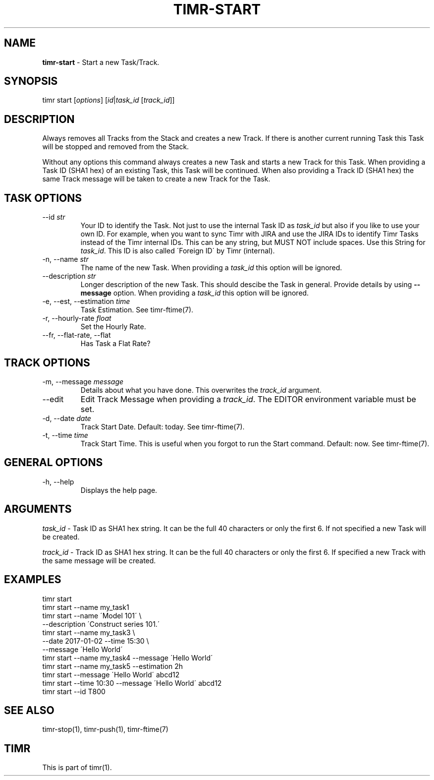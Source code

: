 .\" generated with Ronn/v0.7.3
.\" http://github.com/rtomayko/ronn/tree/0.7.3
.
.TH "TIMR\-START" "1" "April 2017" "FOX21.at" "Timr Manual"
.
.SH "NAME"
\fBtimr\-start\fR \- Start a new Task/Track\.
.
.SH "SYNOPSIS"
timr start [\fIoptions\fR] [\fIid\fR|\fItask_id\fR [\fItrack_id\fR]]
.
.SH "DESCRIPTION"
Always removes all Tracks from the Stack and creates a new Track\. If there is another current running Task this Task will be stopped and removed from the Stack\.
.
.P
Without any options this command always creates a new Task and starts a new Track for this Task\. When providing a Task ID (SHA1 hex) of an existing Task, this Task will be continued\. When also providing a Track ID (SHA1 hex) the same Track message will be taken to create a new Track for the Task\.
.
.SH "TASK OPTIONS"
.
.TP
\-\-id \fIstr\fR
Your ID to identify the Task\. Not just to use the internal Task ID as \fItask_id\fR but also if you like to use your own ID\. For example, when you want to sync Timr with JIRA and use the JIRA IDs to identify Timr Tasks instead of the Timr internal IDs\. This can be any string, but MUST NOT include spaces\. Use this String for \fItask_id\fR\. This ID is also called \'Foreign ID\' by Timr (internal)\.
.
.TP
\-n, \-\-name \fIstr\fR
The name of the new Task\. When providing a \fItask_id\fR this option will be ignored\.
.
.TP
\-\-description \fIstr\fR
Longer description of the new Task\. This should descibe the Task in general\. Provide details by using \fB\-\-message\fR option\. When providing a \fItask_id\fR this option will be ignored\.
.
.TP
\-e, \-\-est, \-\-estimation \fItime\fR
Task Estimation\. See timr\-ftime(7)\.
.
.TP
\-r, \-\-hourly\-rate \fIfloat\fR
Set the Hourly Rate\.
.
.TP
\-\-fr, \-\-flat\-rate, \-\-flat
Has Task a Flat Rate?
.
.SH "TRACK OPTIONS"
.
.TP
\-m, \-\-message \fImessage\fR
Details about what you have done\. This overwrites the \fItrack_id\fR argument\.
.
.TP
\-\-edit
Edit Track Message when providing a \fItrack_id\fR\. The EDITOR environment variable must be set\.
.
.TP
\-d, \-\-date \fIdate\fR
Track Start Date\. Default: today\. See timr\-ftime(7)\.
.
.TP
\-t, \-\-time \fItime\fR
Track Start Time\. This is useful when you forgot to run the Start command\. Default: now\. See timr\-ftime(7)\.
.
.SH "GENERAL OPTIONS"
.
.TP
\-h, \-\-help
Displays the help page\.
.
.SH "ARGUMENTS"
\fItask_id\fR \- Task ID as SHA1 hex string\. It can be the full 40 characters or only the first 6\. If not specified a new Task will be created\.
.
.P
\fItrack_id\fR \- Track ID as SHA1 hex string\. It can be the full 40 characters or only the first 6\. If specified a new Track with the same message will be created\.
.
.SH "EXAMPLES"
.
.nf

timr start
timr start \-\-name my_task1
timr start \-\-name \'Model 101\' \e
    \-\-description \'Construct series 101\.\'
timr start \-\-name my_task3 \e
    \-\-date 2017\-01\-02 \-\-time 15:30 \e
    \-\-message \'Hello World\'
timr start \-\-name my_task4 \-\-message \'Hello World\'
timr start \-\-name my_task5 \-\-estimation 2h
timr start \-\-message \'Hello World\' abcd12
timr start \-\-time 10:30 \-\-message \'Hello World\' abcd12
timr start \-\-id T800
.
.fi
.
.SH "SEE ALSO"
timr\-stop(1), timr\-push(1), timr\-ftime(7)
.
.SH "TIMR"
This is part of timr(1)\.
